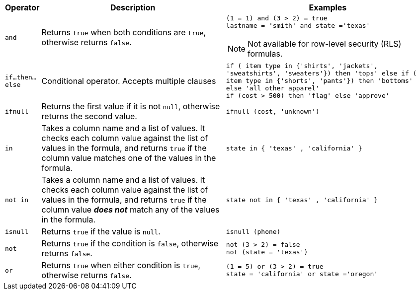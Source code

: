 [options="header",cols="5%,45%,50%"]
|===
| Operator | Description | Examples

a|
[#and]
`and` | Returns `true` when both conditions are `true`, otherwise returns `false`. a| `(1 = 1) and (3 > 2) = true` +
`lastname = 'smith' and state ='texas'`

NOTE: Not available for row-level security (RLS) formulas.

a|
[#if-then-else]
`if...then...else` | Conditional operator. Accepts multiple clauses | `if ( item type in {'shirts', 'jackets', 'sweatshirts', 'sweaters'}) then 'tops' else if ( item type in {'shorts', 'pants'}) then 'bottoms' else 'all other apparel'` +
`if (cost > 500) then 'flag' else 'approve'`

a|
[#ifnull]
`ifnull` | Returns the first value if it is not `null`, otherwise returns the second value. | `ifnull (cost, 'unknown')`

a|
[#in]
`in` | Takes a column name and a list of values. It checks each column value against the list of values in the formula, and returns `true` if the column value matches one of the values in the formula. | `state in { 'texas' , 'california' }`

a|
[#not-in]
`not in` | Takes a column name and a list of values. It checks each column value against the list of values in the formula, and returns `true` if the column value *_does not_* match any of the values in the formula. | `state not in { 'texas' , 'california' }`

a|
[#isnull]
`isnull` | Returns `true` if the value is `null`. | `isnull (phone)`

a|
[#not]
`not` | Returns `true` if the condition is `false`, otherwise returns `false`. | `not (3 > 2) = false` +
`not (state = 'texas')`

a|
[#or]
`or` | Returns `true` when either condition is `true`, otherwise returns `false`. | `(1 = 5) or (3 > 2) = true` +
`state = 'california' or state ='oregon'`
|===

